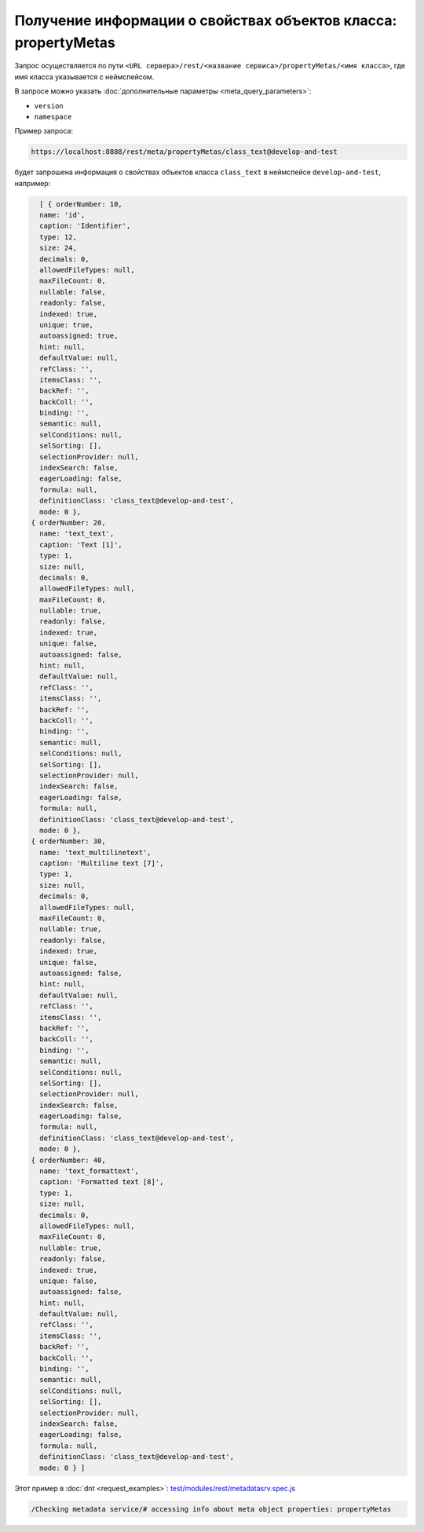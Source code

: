 
Получение информации о свойствах объектов класса: propertyMetas
===============================================================

Запрос осуществляется по пути ``<URL сервера>/rest/<название сервиса>/propertyMetas/<имя класса>``,
где имя класса указывается с неймспейсом.

В запросе можно указать :doc:`дополнительные параметры <meta_query_parameters>`:

* ``version``
* ``namespace``

Пример запроса:

.. code-block:: text

    https://localhost:8888/rest/meta/propertyMetas/class_text@develop-and-test

будет запрошена информация о свойствах объектов класса ``class_text`` в неймспейсе ``develop-and-test``, например:

.. code-block:: js

    [ { orderNumber: 10,
    name: 'id',
    caption: 'Identifier',
    type: 12,
    size: 24,
    decimals: 0,
    allowedFileTypes: null,
    maxFileCount: 0,
    nullable: false,
    readonly: false,
    indexed: true,
    unique: true,
    autoassigned: true,
    hint: null,
    defaultValue: null,
    refClass: '',
    itemsClass: '',
    backRef: '',
    backColl: '',
    binding: '',
    semantic: null,
    selConditions: null,
    selSorting: [],
    selectionProvider: null,
    indexSearch: false,
    eagerLoading: false,
    formula: null,
    definitionClass: 'class_text@develop-and-test',
    mode: 0 },
  { orderNumber: 20,
    name: 'text_text',
    caption: 'Text [1]',
    type: 1,
    size: null,
    decimals: 0,
    allowedFileTypes: null,
    maxFileCount: 0,
    nullable: true,
    readonly: false,
    indexed: true,
    unique: false,
    autoassigned: false,
    hint: null,
    defaultValue: null,
    refClass: '',
    itemsClass: '',
    backRef: '',
    backColl: '',
    binding: '',
    semantic: null,
    selConditions: null,
    selSorting: [],
    selectionProvider: null,
    indexSearch: false,
    eagerLoading: false,
    formula: null,
    definitionClass: 'class_text@develop-and-test',
    mode: 0 },
  { orderNumber: 30,
    name: 'text_multilinetext',
    caption: 'Multiline text [7]',
    type: 1,
    size: null,
    decimals: 0,
    allowedFileTypes: null,
    maxFileCount: 0,
    nullable: true,
    readonly: false,
    indexed: true,
    unique: false,
    autoassigned: false,
    hint: null,
    defaultValue: null,
    refClass: '',
    itemsClass: '',
    backRef: '',
    backColl: '',
    binding: '',
    semantic: null,
    selConditions: null,
    selSorting: [],
    selectionProvider: null,
    indexSearch: false,
    eagerLoading: false,
    formula: null,
    definitionClass: 'class_text@develop-and-test',
    mode: 0 },
  { orderNumber: 40,
    name: 'text_formattext',
    caption: 'Formatted text [8]',
    type: 1,
    size: null,
    decimals: 0,
    allowedFileTypes: null,
    maxFileCount: 0,
    nullable: true,
    readonly: false,
    indexed: true,
    unique: false,
    autoassigned: false,
    hint: null,
    defaultValue: null,
    refClass: '',
    itemsClass: '',
    backRef: '',
    backColl: '',
    binding: '',
    semantic: null,
    selConditions: null,
    selSorting: [],
    selectionProvider: null,
    indexSearch: false,
    eagerLoading: false,
    formula: null,
    definitionClass: 'class_text@develop-and-test',
    mode: 0 } ]

Этот пример в :doc:`dnt <request_examples>`:
`test/modules/rest/metadatasrv.spec.js <https://github.com/iondv/develop-and-test/test/modules/rest/metadatasrv.spec.js>`_

.. code-block:: text

    /Checking metadata service/# accessing info about meta object properties: propertyMetas